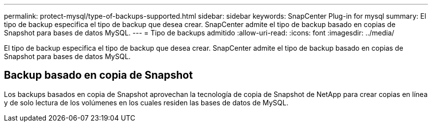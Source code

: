 ---
permalink: protect-mysql/type-of-backups-supported.html 
sidebar: sidebar 
keywords: SnapCenter Plug-in for mysql 
summary: El tipo de backup especifica el tipo de backup que desea crear. SnapCenter admite el tipo de backup basado en copias de Snapshot para bases de datos MySQL. 
---
= Tipo de backups admitido
:allow-uri-read: 
:icons: font
:imagesdir: ../media/


[role="lead"]
El tipo de backup especifica el tipo de backup que desea crear. SnapCenter admite el tipo de backup basado en copias de Snapshot para bases de datos MySQL.



== Backup basado en copia de Snapshot

Los backups basados en copia de Snapshot aprovechan la tecnología de copia de Snapshot de NetApp para crear copias en línea y de solo lectura de los volúmenes en los cuales residen las bases de datos de MySQL.
